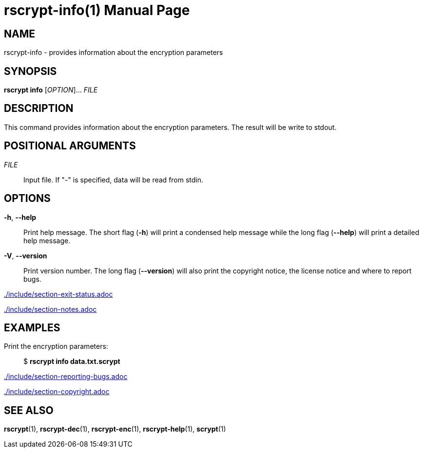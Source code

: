 // SPDX-FileCopyrightText: 2022 Shun Sakai
//
// SPDX-License-Identifier: CC-BY-4.0

= rscrypt-info(1)
// Specify in UTC.
:docdate: 2024-04-15
:doctype: manpage
ifdef::revnumber[:mansource: rscrypt {revnumber}]
ifndef::revnumber[:mansource: rscrypt]
:manmanual: General Commands Manual
ifndef::site-gen-antora[:includedir: ./include]

== NAME

rscrypt-info - provides information about the encryption parameters

== SYNOPSIS

*rscrypt info* [_OPTION_]... _FILE_

== DESCRIPTION

This command provides information about the encryption parameters. The result
will be write to stdout.

== POSITIONAL ARGUMENTS

_FILE_::

  Input file. If "-" is specified, data will be read from stdin.

== OPTIONS

ifdef::json,env-github,site-gen-antora[]
*-j*, *--json*::

  Output the encryption parameters as JSON.
endif::[]

*-h*, *--help*::

  Print help message. The short flag (*-h*) will print a condensed help message
  while the long flag (*--help*) will print a detailed help message.

*-V*, *--version*::

  Print version number. The long flag (*--version*) will also print the
  copyright notice, the license notice and where to report bugs.

ifndef::site-gen-antora[include::{includedir}/section-exit-status.adoc[]]
ifdef::site-gen-antora[include::partial$man/man1/include/section-exit-status.adoc[]]

ifndef::site-gen-antora[include::{includedir}/section-notes.adoc[]]
ifdef::site-gen-antora[include::partial$man/man1/include/section-notes.adoc[]]

== EXAMPLES

Print the encryption parameters:{blank}::

  $ *rscrypt info data.txt.scrypt*

ifdef::json,env-github,site-gen-antora[]
Print the encryption parameters as JSON:{blank}::

  $ *rscrypt info -j data.txt.scrypt*
endif::[]

ifndef::site-gen-antora[include::{includedir}/section-reporting-bugs.adoc[]]
ifdef::site-gen-antora[include::partial$man/man1/include/section-reporting-bugs.adoc[]]

ifndef::site-gen-antora[include::{includedir}/section-copyright.adoc[]]
ifdef::site-gen-antora[include::partial$man/man1/include/section-copyright.adoc[]]

== SEE ALSO

*rscrypt*(1), *rscrypt-dec*(1), *rscrypt-enc*(1), *rscrypt-help*(1), *scrypt*(1)
